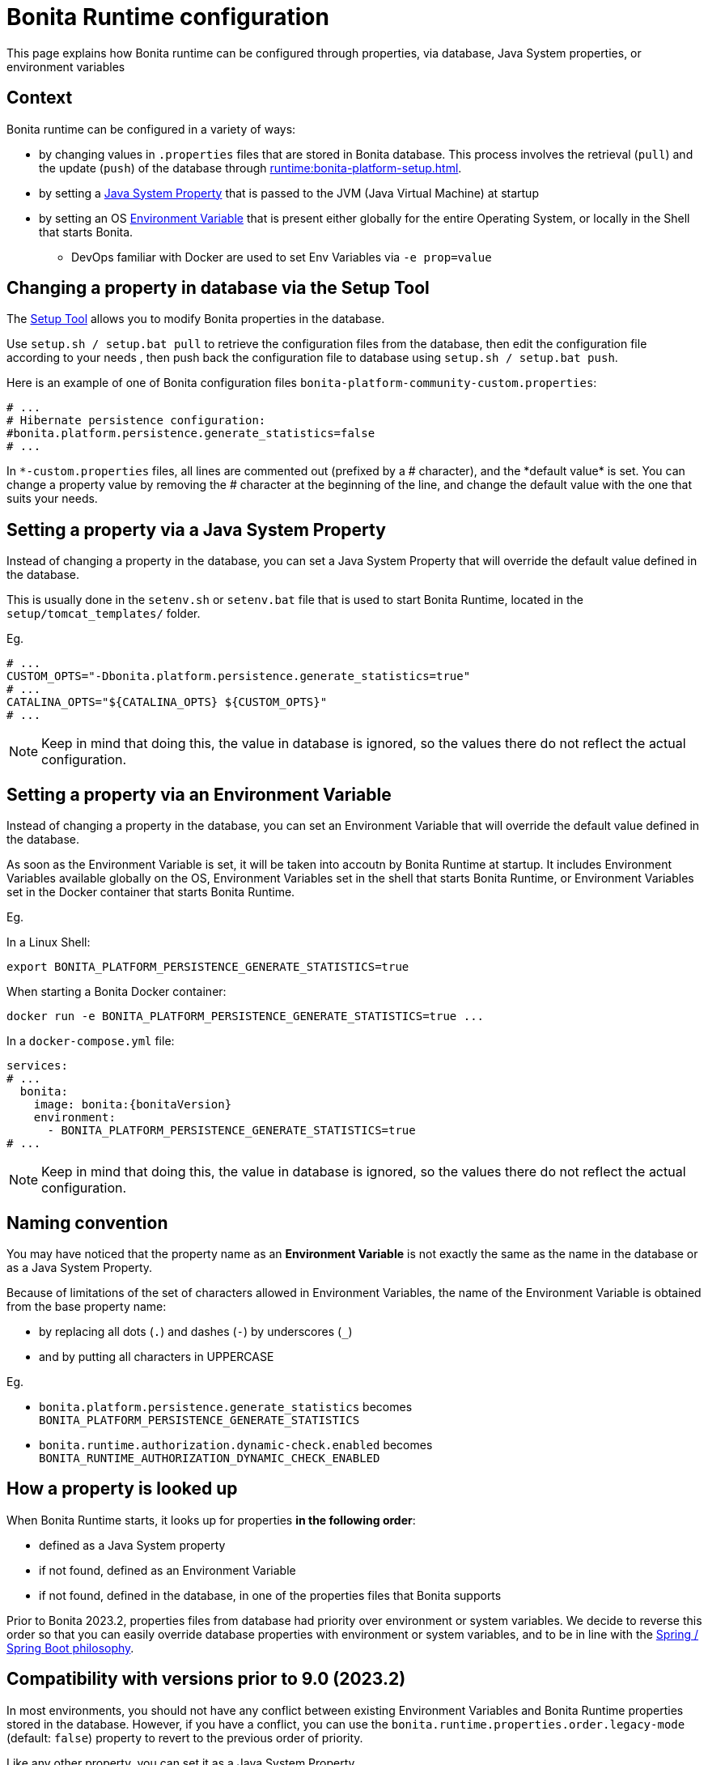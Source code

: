 = Bonita Runtime configuration
:description: This page explains how Bonita runtime can be configured through properties, via database, Java System properties, or environment variables

{description}


== Context

Bonita runtime can be configured in a variety of ways:

* by changing values in `.properties` files that are stored in Bonita database. This process involves the retrieval (`pull`) and the update (`push`) of the database through xref:runtime:bonita-platform-setup.adoc[].
* by setting a https://docs.oracle.com/javase/tutorial/essential/environment/sysprop.html[Java System Property] that is passed to the JVM (Java Virtual Machine) at startup
* by setting an OS https://www3.ntu.edu.sg/home/ehchua/programming/howto/Environment_Variables.html[Environment Variable] that is present either globally for the entire Operating System, or locally in the Shell that starts Bonita.
** DevOps familiar with Docker are used to set Env Variables via `-e prop=value`


== Changing a property in database via the Setup Tool

The xref:runtime:bonita-platform-setup.adoc[Setup Tool] allows you to modify Bonita properties in the database.

Use `setup.sh / setup.bat pull` to retrieve the configuration files from the database, then edit the configuration file according to your needs
, then push back the configuration file to database using `setup.sh / setup.bat push`.

Here is an example of one of Bonita configuration files `bonita-platform-community-custom.properties`:

[source,properties,subs="+macros,+attributes"]
----
# ...
# Hibernate persistence configuration:
#bonita.platform.persistence.generate_statistics=false
# ...
----

In `\*-custom.properties` files, all lines are commented out (prefixed by a # character), and the *default value* is set.
You can change a property value by removing the # character at the beginning of the line, and change the default value with the one that suits your needs.


== Setting a property via a Java System Property

Instead of changing a property in the database, you can set a Java System Property that will override the default value defined in the database.

This is usually done in the `setenv.sh` or `setenv.bat` file that is used to start Bonita Runtime, located in the `setup/tomcat_templates/` folder.

Eg.

[source,shell]
----
# ...
CUSTOM_OPTS="-Dbonita.platform.persistence.generate_statistics=true"
# ...
CATALINA_OPTS="${CATALINA_OPTS} ${CUSTOM_OPTS}"
# ...
----

[NOTE]
====
Keep in mind that doing this, the value in database is ignored, so the values there do not reflect the actual configuration.
====



== Setting a property via an Environment Variable

Instead of changing a property in the database, you can set an Environment Variable that will override the default value defined in the database.

As soon as the Environment Variable is set, it will be taken into accoutn by Bonita Runtime at startup. It includes Environment Variables available globally on the OS, Environment Variables set in the shell that starts Bonita Runtime, or Environment Variables set in the Docker container that starts Bonita Runtime.

Eg.

In a Linux Shell:

[source,shell,subs="+macros,+attributes"]
----
export BONITA_PLATFORM_PERSISTENCE_GENERATE_STATISTICS=true
----

When starting a Bonita Docker container:

[source,shell,subs="+macros,+attributes"]
----
docker run -e BONITA_PLATFORM_PERSISTENCE_GENERATE_STATISTICS=true ...
----

In a `docker-compose.yml` file:


[source,yaml,subs="+macros,+attributes"]
----
services:
# ...
  bonita:
    image: bonita:pass:a[{bonitaVersion}]
    environment:
      - BONITA_PLATFORM_PERSISTENCE_GENERATE_STATISTICS=true
# ...
----



[NOTE]
====
Keep in mind that doing this, the value in database is ignored, so the values there do not reflect the actual configuration.
====

== Naming convention

You may have noticed that the property name as an *Environment Variable* is not exactly the same as the name in the database or as a Java System Property.

Because of limitations of the set of characters allowed in Environment Variables, the name of the Environment Variable is obtained from the base property name:

* by replacing all dots (`.`) and dashes (`-`) by underscores (`_`)
* and by putting all characters in UPPERCASE

Eg.

* `bonita.platform.persistence.generate_statistics` becomes `BONITA_PLATFORM_PERSISTENCE_GENERATE_STATISTICS`
* `bonita.runtime.authorization.dynamic-check.enabled` becomes `BONITA_RUNTIME_AUTHORIZATION_DYNAMIC_CHECK_ENABLED`


== How a property is looked up

When Bonita Runtime starts, it looks up for properties *in the following order*:

* defined as a Java System property
* if not found, defined as an Environment Variable
* if not found, defined in the database, in one of the properties files that Bonita supports


Prior to Bonita 2023.2, properties files from database had priority over environment or system variables. We decide to reverse this order so that you can easily override database properties with environment or system variables, and to be in line with the https://docs.spring.io/spring-boot/docs/current/reference/html/features.html#features.external-config[Spring / Spring Boot philosophy].


== Compatibility with versions prior to 9.0 (2023.2)

In most environments, you should not have any conflict between existing Environment Variables and Bonita Runtime properties stored in the database.
However, if you have a conflict, you can use the `bonita.runtime.properties.order.legacy-mode` (default: `false`) property to revert to the previous order of priority.

Like any other property, you can set it as a Java System Property

[source,shell,subs="+macros,+attributes"]
----
-Dbonita.runtime.properties.order.legacy-mode=true
----

or as an Environment Variable:

In a Linux Shell:

[source,shell,subs="+macros,+attributes"]
----
export BONITA_RUNTIME_PROPERTIES_ORDER_LEGACY_MODE=true
----

When starting a Bonita Docker container:

[source,shell,subs="+macros,+attributes"]
----
docker run -e BONITA_RUNTIME_PROPERTIES_ORDER_LEGACY_MODE=true ...
----

In a `docker-compose.yml` file:


[source,yaml,subs="+macros,+attributes"]
----
services:
# ...
  bonita:
    image: bonita:pass:a[{bonitaVersion}]
    environment:
      - BONITA_RUNTIME_PROPERTIES_ORDER_LEGACY_MODE=true
# ...
----


== limitations

Some properties cannot be changed via System Properties or Environment Variables:

* TODO